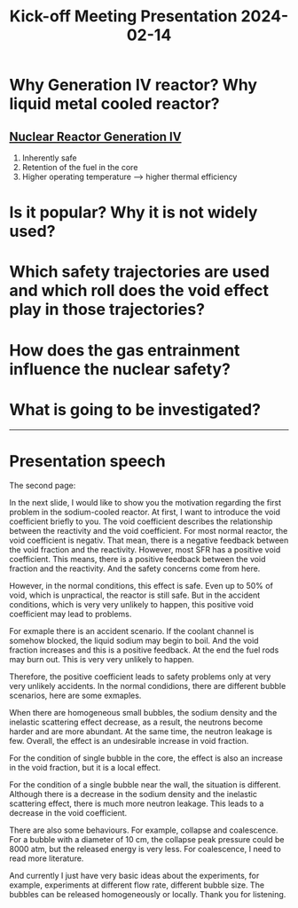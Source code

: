 :PROPERTIES:
:ID:       d1545417-7be7-40e4-84bd-76768e9f2d8f
:END:
#+title: Kick-off Meeting Presentation 2024-02-14
* Why Generation IV reactor? Why liquid metal cooled reactor?
** [[id:2469e339-c724-4f86-b520-00c64f850045][Nuclear Reactor Generation IV]]
1. Inherently safe
2. Retention of the fuel in the core
3. Higher operating temperature --> higher thermal efficiency
* Is it popular? Why it is not widely used?

* Which safety trajectories are used and which roll does the void effect play in those trajectories?

* How does the gas entrainment influence the nuclear safety?

* What is going to be investigated?

-----
* Presentation speech
The second page:

In the next slide, I would like to show you the motivation regarding the first problem in the sodium-cooled reactor.
At first, I want to introduce the void coefficient briefly to you.
The void coefficient describes the relationship between the reactivity and the void coefficient.
For most normal reactor, the void coefficient is negativ. That mean, there is a negative feedback between the void fraction and the reactivity.
However, most SFR has a positive void coefficient. This means, there is a positive feedback between the void fraction and the reactivity. And the safety concerns come from here.

However, in the normal conditions, this effect is safe. Even up to 50% of void, which is unpractical, the reactor is still safe.
But in the accident conditions, which is very very unlikely to happen, this positive void coefficient may lead to problems.

For exmaple there is an accident scenario.
If the coolant channel is somehow blocked, the liquid sodium may begin to boil. And the void fraction increases and this is a positive feedback. At the end the fuel rods may burn out. This is very very unlikely to happen.

Therefore, the positive coefficient leads to safety problems only at very very unlikely accidents.
In the normal condidions, there are different bubble scenarios, here are some exmaples.

When there are homogeneous small bubbles, the sodium density and the inelastic scattering effect decrease, as a result, the neutrons become harder and are more abundant. At the same time, the neutron leakage is few. Overall, the effect is an undesirable increase in void fraction.

For the condition of single bubble in the core, the effect is also an increase in the void fraction, but it is a local effect.

For the condition of a single bubble near the wall, the situation is different. Although there is a decrease in the sodium density and the inelastic scattering effect, there is much more neutron leakage. This leads to a decrease in the void coefficient.

There are also some behaviours. For example, collapse and coalescence. For a bubble with a diameter of 10 cm, the collapse peak pressure could be 8000 atm, but the released energy is very less. For coalescence, I need to read more literature.

And currently I just have very basic ideas about the experiments, for example, experiments at different flow rate, different bubble size. The bubbles can be released homogeneously or locally. Thank you for listening.
